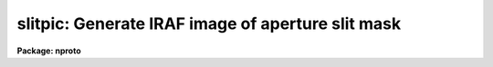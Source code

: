 .. _slitpic:

slitpic: Generate IRAF image of aperture slit mask
==================================================

**Package: nproto**

.. raw:: html

  </tr></table><p>
  <h3>Name</h3>
  <!-- BeginSection: 'NAME' -->
  <p>
  slitpic -- generate IRAF image of slit mask for aperture plates.
  </p>
  <!-- EndSection:   'NAME' -->
  <h3>Usage</h3>
  <!-- BeginSection: 'USAGE' -->
  <p>
  slitpic serial_numbers output_root
  </p>
  <!-- EndSection:   'USAGE' -->
  <h3>Parameters</h3>
  <!-- BeginSection: 'PARAMETERS' -->
  <dl>
  <dt><b>serial_numbers</b></dt>
  <!-- Sec='PARAMETERS' Level=0 Label='serial_numbers' Line='serial_numbers' -->
  <dd>A range of serial numbers to be searched for in <i>tape1</i>.  One
  mask is generated for each <i>serial_number</i>.
  </dd>
  </dl>
  <dl>
  <dt><b>output_root</b></dt>
  <!-- Sec='PARAMETERS' Level=0 Label='output_root' Line='output_root' -->
  <dd>The rootname of the output image file.  The <i>serial_number</i> is appended to
  this <i>output_root</i> if more than one image is begin created.
  </dd>
  </dl>
  <dl>
  <dt><b>tape1 = <tt>"slitsave"</tt></b></dt>
  <!-- Sec='PARAMETERS' Level=0 Label='tape1' Line='tape1 = "slitsave"' -->
  <dd>A text file containing solutions generated by program SLITS.  This file
  essentially contains x,y positions of slits to be included on the mask.
  </dd>
  </dl>
  <dl>
  <dt><b>slit_width = 2.5</b></dt>
  <!-- Sec='PARAMETERS' Level=0 Label='slit_width' Line='slit_width = 2.5' -->
  <dd>The slit width in seconds of arc.
  </dd>
  </dl>
  <dl>
  <dt><b>site = <tt>"kpno"</tt></b></dt>
  <!-- Sec='PARAMETERS' Level=0 Label='site' Line='site = "kpno"' -->
  <dd>The telescope site where the output mask will be used.  Current choices 
  are <tt>"kpno"</tt> and <tt>"ctio"</tt>. 
  </dd>
  </dl>
  <dl>
  <dt><b>pixel_scale = 0.4157</b></dt>
  <!-- Sec='PARAMETERS' Level=0 Label='pixel_scale' Line='pixel_scale = 0.4157' -->
  <dd>The scale of the output image in arcseconds per pixel
  </dd>
  </dl>
  <dl>
  <dt><b>pixel_scale_date = <tt>"14feb84"</tt></b></dt>
  <!-- Sec='PARAMETERS' Level=0 Label='pixel_scale_date' Line='pixel_scale_date = "14feb84"' -->
  <dd>The date from which <i>pixel_scale</i> is valid.  The output <b>crtpict</b>
  print will be annotated with this date.
  </dd>
  </dl>
  <dl>
  <dt><b>crtpict = no</b></dt>
  <!-- Sec='PARAMETERS' Level=0 Label='crtpict' Line='crtpict = no' -->
  <dd>This boolean parameter controls whether or not a file of commands is written
  to drive program <b>crtpict</b>.
  </dd>
  </dl>
  <dl>
  <dt><b>cmd_file = <tt>"cmd"</tt></b></dt>
  <!-- Sec='PARAMETERS' Level=0 Label='cmd_file' Line='cmd_file = "cmd"' -->
  <dd>If <i>crtpict</i> = yes, this parameter specifies the root name of the output
  command file.  This command file is read by task <b>crtpict</b>.
  </dd>
  </dl>
  <!-- EndSection:   'PARAMETERS' -->
  <h3>Description</h3>
  <!-- BeginSection: 'DESCRIPTION' -->
  <p>
  Task <b>slitpic</b> reads a file of slit positions and generates an IRAF
  image for use as a slit mask for aperture plate observing.
  </p>
  <!-- EndSection:   'DESCRIPTION' -->
  <h3>Examples</h3>
  <!-- BeginSection: 'EXAMPLES' -->
  <p>
  The following example creates an IRAF image from the <tt>"SERIAL = 67"</tt> entry
  in file <tt>"mask67.dat"</tt>;  the output image is named <tt>"mask"</tt>:
  <br>
  </p>
  <pre>
  	cl&gt; slitpic 67 mask tape1=mask67.dat
  </pre>
  <!-- EndSection:   'EXAMPLES' -->
  <h3>Time requirements</h3>
  <!-- BeginSection: 'TIME REQUIREMENTS' -->
  <p>
  Task <b>slitpic</b> takes 8 cp seconds to create a 780 x 780 mask;  a
  1184 x 1184 image requires about 16 cp seconds.
  </p>
  <!-- EndSection:   'TIME REQUIREMENTS' -->
  <h3>See also</h3>
  <!-- BeginSection: 'SEE ALSO' -->
  <p>
  crtpict
  </p>
  
  <!-- EndSection:    'SEE ALSO' -->
  
  <!-- Contents: 'NAME' 'USAGE' 'PARAMETERS' 'DESCRIPTION' 'EXAMPLES' 'TIME REQUIREMENTS' 'SEE ALSO'  -->
  
